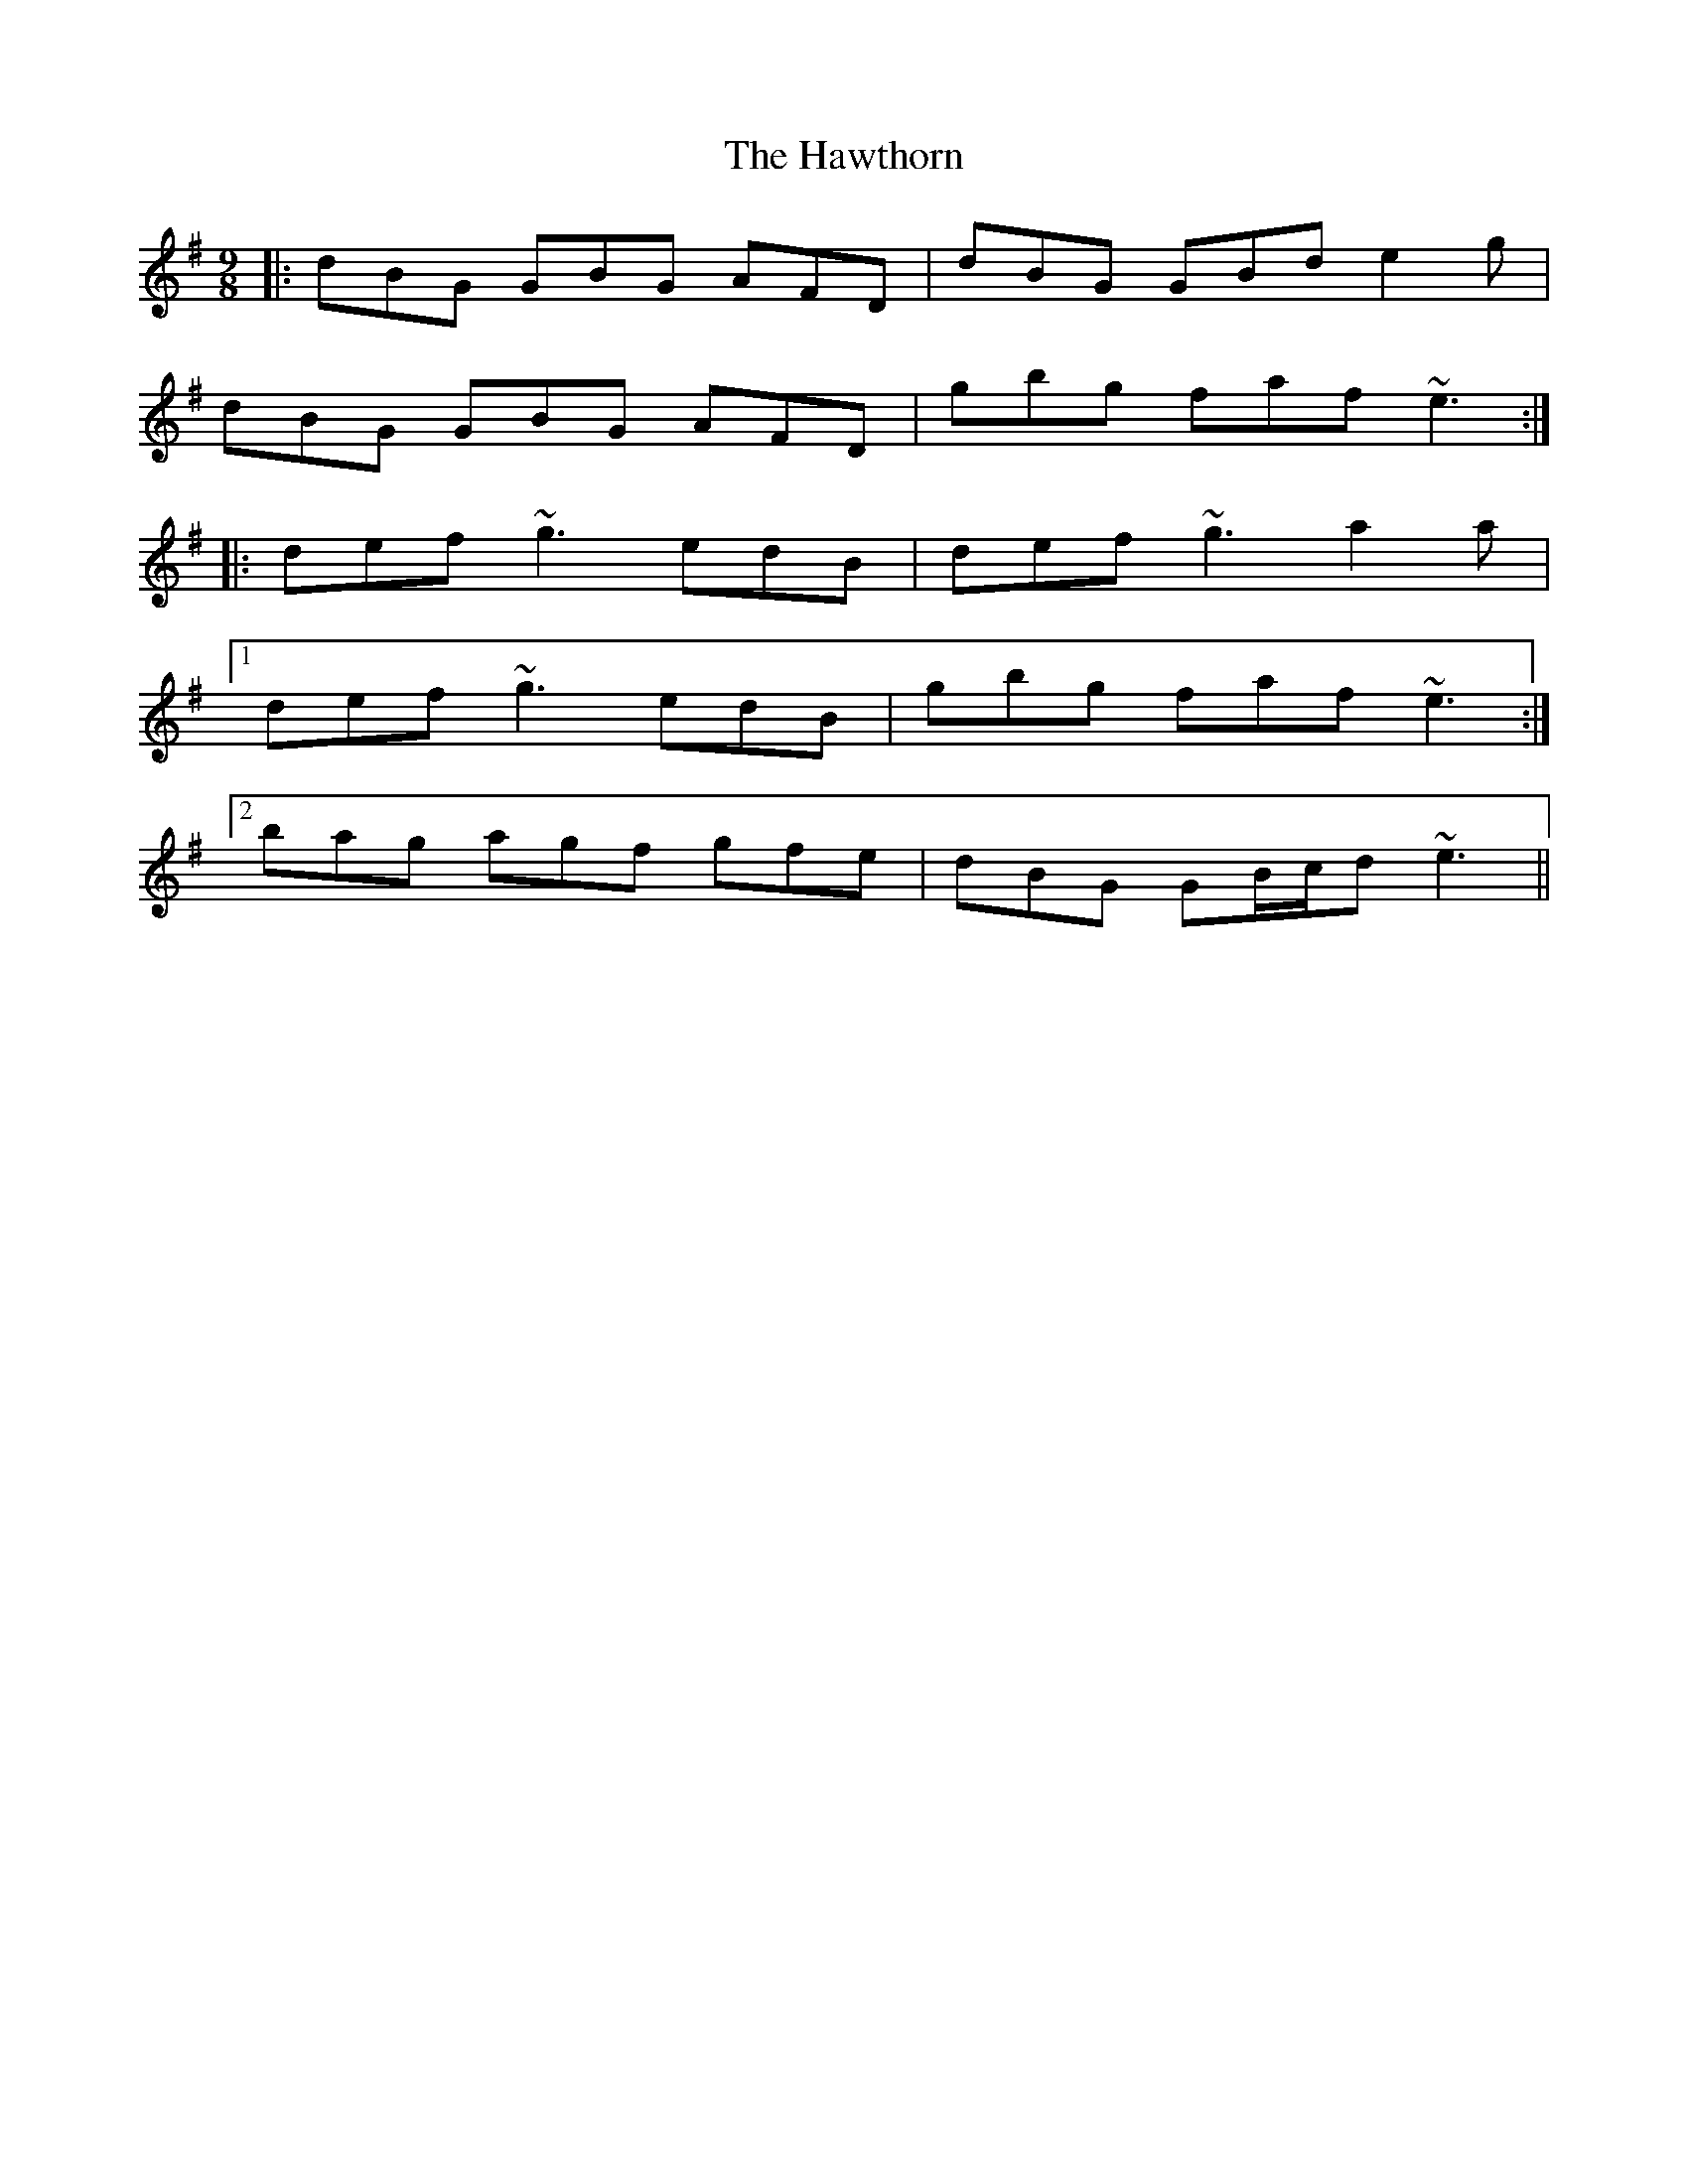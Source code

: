 X: 16961
T: Hawthorn, The
R: slip jig
M: 9/8
K: Gmajor
|:dBG GBG AFD|dBG GBd e2 g|
dBG GBG AFD|gbg faf ~e3:|
|:def ~g3 edB|def ~g3 a2 a|
[1 def ~g3 edB|gbg faf ~e3:|
[2 bag agf gfe|dBG GB/c/d ~e3||

